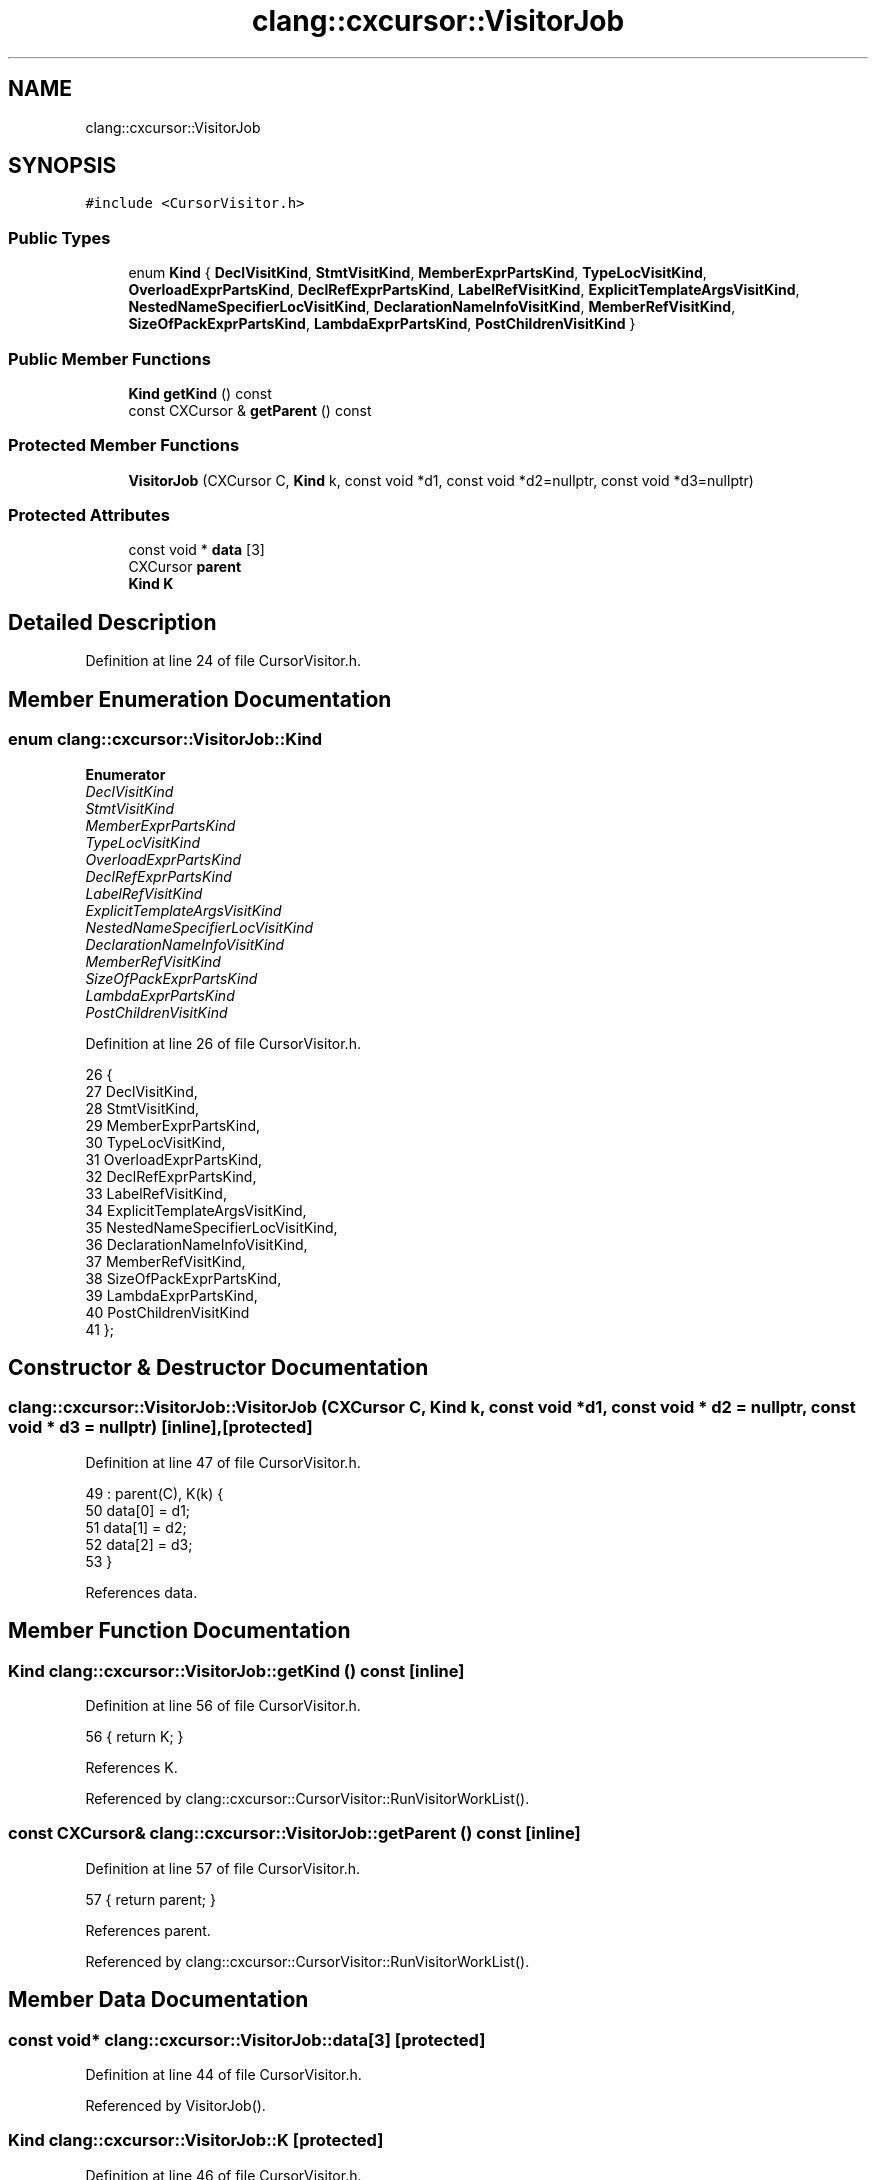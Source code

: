 .TH "clang::cxcursor::VisitorJob" 3 "Sat Feb 12 2022" "Version 1.2" "Regions Of Interest (ROI) Profiler" \" -*- nroff -*-
.ad l
.nh
.SH NAME
clang::cxcursor::VisitorJob
.SH SYNOPSIS
.br
.PP
.PP
\fC#include <CursorVisitor\&.h>\fP
.SS "Public Types"

.in +1c
.ti -1c
.RI "enum \fBKind\fP { \fBDeclVisitKind\fP, \fBStmtVisitKind\fP, \fBMemberExprPartsKind\fP, \fBTypeLocVisitKind\fP, \fBOverloadExprPartsKind\fP, \fBDeclRefExprPartsKind\fP, \fBLabelRefVisitKind\fP, \fBExplicitTemplateArgsVisitKind\fP, \fBNestedNameSpecifierLocVisitKind\fP, \fBDeclarationNameInfoVisitKind\fP, \fBMemberRefVisitKind\fP, \fBSizeOfPackExprPartsKind\fP, \fBLambdaExprPartsKind\fP, \fBPostChildrenVisitKind\fP }"
.br
.in -1c
.SS "Public Member Functions"

.in +1c
.ti -1c
.RI "\fBKind\fP \fBgetKind\fP () const"
.br
.ti -1c
.RI "const CXCursor & \fBgetParent\fP () const"
.br
.in -1c
.SS "Protected Member Functions"

.in +1c
.ti -1c
.RI "\fBVisitorJob\fP (CXCursor C, \fBKind\fP k, const void *d1, const void *d2=nullptr, const void *d3=nullptr)"
.br
.in -1c
.SS "Protected Attributes"

.in +1c
.ti -1c
.RI "const void * \fBdata\fP [3]"
.br
.ti -1c
.RI "CXCursor \fBparent\fP"
.br
.ti -1c
.RI "\fBKind\fP \fBK\fP"
.br
.in -1c
.SH "Detailed Description"
.PP 
Definition at line 24 of file CursorVisitor\&.h\&.
.SH "Member Enumeration Documentation"
.PP 
.SS "enum \fBclang::cxcursor::VisitorJob::Kind\fP"

.PP
\fBEnumerator\fP
.in +1c
.TP
\fB\fIDeclVisitKind \fP\fP
.TP
\fB\fIStmtVisitKind \fP\fP
.TP
\fB\fIMemberExprPartsKind \fP\fP
.TP
\fB\fITypeLocVisitKind \fP\fP
.TP
\fB\fIOverloadExprPartsKind \fP\fP
.TP
\fB\fIDeclRefExprPartsKind \fP\fP
.TP
\fB\fILabelRefVisitKind \fP\fP
.TP
\fB\fIExplicitTemplateArgsVisitKind \fP\fP
.TP
\fB\fINestedNameSpecifierLocVisitKind \fP\fP
.TP
\fB\fIDeclarationNameInfoVisitKind \fP\fP
.TP
\fB\fIMemberRefVisitKind \fP\fP
.TP
\fB\fISizeOfPackExprPartsKind \fP\fP
.TP
\fB\fILambdaExprPartsKind \fP\fP
.TP
\fB\fIPostChildrenVisitKind \fP\fP
.PP
Definition at line 26 of file CursorVisitor\&.h\&.
.PP
.nf
26             {
27     DeclVisitKind,
28     StmtVisitKind,
29     MemberExprPartsKind,
30     TypeLocVisitKind,
31     OverloadExprPartsKind,
32     DeclRefExprPartsKind,
33     LabelRefVisitKind,
34     ExplicitTemplateArgsVisitKind,
35     NestedNameSpecifierLocVisitKind,
36     DeclarationNameInfoVisitKind,
37     MemberRefVisitKind,
38     SizeOfPackExprPartsKind,
39     LambdaExprPartsKind,
40     PostChildrenVisitKind
41   };
.fi
.SH "Constructor & Destructor Documentation"
.PP 
.SS "clang::cxcursor::VisitorJob::VisitorJob (CXCursor C, \fBKind\fP k, const void * d1, const void * d2 = \fCnullptr\fP, const void * d3 = \fCnullptr\fP)\fC [inline]\fP, \fC [protected]\fP"

.PP
Definition at line 47 of file CursorVisitor\&.h\&.
.PP
.nf
49       : parent(C), K(k) {
50     data[0] = d1;
51     data[1] = d2;
52     data[2] = d3;
53   }
.fi
.PP
References data\&.
.SH "Member Function Documentation"
.PP 
.SS "\fBKind\fP clang::cxcursor::VisitorJob::getKind () const\fC [inline]\fP"

.PP
Definition at line 56 of file CursorVisitor\&.h\&.
.PP
.nf
56 { return K; }
.fi
.PP
References K\&.
.PP
Referenced by clang::cxcursor::CursorVisitor::RunVisitorWorkList()\&.
.SS "const CXCursor& clang::cxcursor::VisitorJob::getParent () const\fC [inline]\fP"

.PP
Definition at line 57 of file CursorVisitor\&.h\&.
.PP
.nf
57 { return parent; }
.fi
.PP
References parent\&.
.PP
Referenced by clang::cxcursor::CursorVisitor::RunVisitorWorkList()\&.
.SH "Member Data Documentation"
.PP 
.SS "const void* clang::cxcursor::VisitorJob::data[3]\fC [protected]\fP"

.PP
Definition at line 44 of file CursorVisitor\&.h\&.
.PP
Referenced by VisitorJob()\&.
.SS "\fBKind\fP clang::cxcursor::VisitorJob::K\fC [protected]\fP"

.PP
Definition at line 46 of file CursorVisitor\&.h\&.
.PP
Referenced by getKind()\&.
.SS "CXCursor clang::cxcursor::VisitorJob::parent\fC [protected]\fP"

.PP
Definition at line 45 of file CursorVisitor\&.h\&.
.PP
Referenced by getParent()\&.

.SH "Author"
.PP 
Generated automatically by Doxygen for Regions Of Interest (ROI) Profiler from the source code\&.
